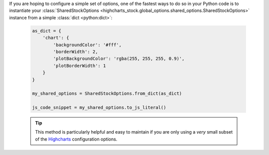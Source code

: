 If you are hoping to configure a simple set of options, one of the fastest ways to do
so in your Python code is to instantiate your
:class:`SharedStockOptions <highcharts_stock.global_options.shared_options.SharedStockOptions>`
instance from a simple :class:`dict <python:dict>`:

  .. code-block:: python

    as_dict = {
        'chart': {
            'backgroundColor': '#fff',
            'borderWidth': 2,
            'plotBackgroundColor': 'rgba(255, 255, 255, 0.9)',
            'plotBorderWidth': 1
        }
    }

    my_shared_options = SharedStockOptions.from_dict(as_dict)

    js_code_snippet = my_shared_options.to_js_literal()

  .. tip::

    This method is particularly helpful and easy to maintain if you are only using a
    *very* small subset of the `Highcharts <https://www.highcharts.com>`__
    configuration options.
